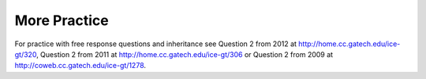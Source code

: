 .. qnum::
   :prefix: 10-11-
   :start: 1

More Practice
============= 
For practice with free response questions and inheritance see Question 2 from 2012 at http://home.cc.gatech.edu/ice-gt/320, Question 2 from 2011 at http://home.cc.gatech.edu/ice-gt/306 or Question 2 from 2009 at http://coweb.cc.gatech.edu/ice-gt/1278.

